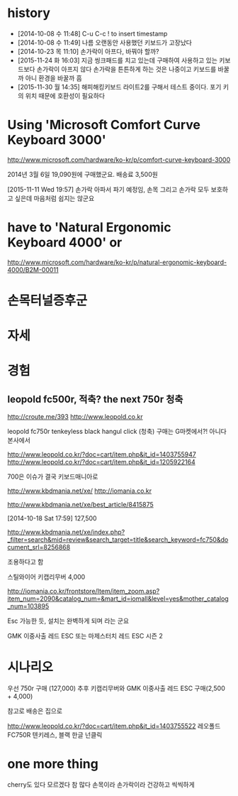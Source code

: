 * history

- [2014-10-08 수 11:48] C-u C-c ! to insert timestamp
- [2014-10-08 수 11:49] 나름 오랜동안 사용했던 키보드가 고장났다 
- [2014-10-23 목 11:10] 손가락이 아프다, 바꿔야 할까?
- [2015-11-24 화 16:03] 지금 씽크패드를 치고 있는데 구매하여 사용하고 있는 키보드보다 손가락이 아프지 않다 손가락을 튼튼하게 하는 것은 나중이고 키보드를 바꿀까 아니 환경을 바꿀까 흠
- [2015-11-30 월 14:35] 해피해킹키보드 라이트2를 구해서 테스트 중이다. 포기 키의 위치 때문에 호환성이 필요하다

* Using 'Microsoft Comfort Curve Keyboard 3000'

http://www.microsoft.com/hardware/ko-kr/p/comfort-curve-keyboard-3000

2014년 3월 6일 19,090원에 구매했군요. 배송료 3,500원

[2015-11-11 Wed 19:57] 손가락 아파서 파기 예정임, 손목 그리고 손가락 모두 보호하고 싶은데 마음처럼 쉽지는 않군요

* have to 'Natural Ergonomic Keyboard 4000' or

http://www.microsoft.com/hardware/ko-kr/p/natural-ergonomic-keyboard-4000/B2M-00011

* 손목터널증후군
* 자세
* 경험

** leopold fc500r, 적축? the next 750r 청축

http://croute.me/393
http://www.leopold.co.kr

leopold fc750r tenkeyless black hangul click (청축)
구매는 G마켓에서?! 아니다 본사에서

http://www.leopold.co.kr/?doc=cart/item.php&it_id=1403755947
http://www.leopold.co.kr/?doc=cart/item.php&it_id=1205922164

700은 이슈가 결국 키보드매니아로

http://www.kbdmania.net/xe/
http://iomania.co.kr

http://www.kbdmania.net/xe/best_article/8415875

[2014-10-18 Sat 17:59] 127,500

http://www.kbdmania.net/xe/index.php?_filter=search&mid=review&search_target=title&search_keyword=fc750&document_srl=8256868

조용하다고 함

스틸와이어 키캡리무버 4,000

http://iomania.co.kr/frontstore/Item/item_zoom.asp?item_num=2090&catalog_num=&mart_id=iomall&level=yes&mother_catalog_num=103895

Esc 가능한 듯, 설치는 완벽하게 되며 라는 군요

GMK 이중사출 레드 ESC 또는
마제스터치 레드 ESC 시즌 2

* 시나리오

우선 750r 구매 (127,000)
추후 키캡리무버와 GMK 이중사출 레드 ESC 구매(2,500 + 4,000)

참고로 배송은 집으로

http://www.leopold.co.kr/?doc=cart/item.php&it_id=1403755522
레오폴드 FC750R 텐키레스, 블랙 한글 넌클릭

* one more thing

cherry도 있다 모르겠다 참 많다
손목이라 손가락이라 건강하고 씩씩하게

